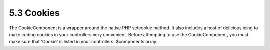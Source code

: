 5.3 Cookies
-----------

The CookieComponent is a wrapper around the native PHP setcookie
method. It also includes a host of delicious icing to make coding
cookies in your controllers very convenient. Before attempting to
use the CookieComponent, you must make sure that 'Cookie' is listed
in your controllers' $components array.
